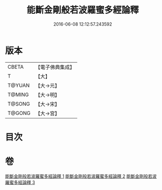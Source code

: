 #+TITLE: 能斷金剛般若波羅蜜多經論釋 
#+DATE: 2016-06-08 12:12:57.243592

* 版本
 |     CBETA|【電子佛典集成】|
 |         T|【大】     |
 |    T@YUAN|【大→元】   |
 |    T@MING|【大→明】   |
 |    T@SONG|【大→宋】   |
 |    T@GONG|【大→宮】   |

* 目次

* 卷
[[file:KR6c0034_001.txt][能斷金剛般若波羅蜜多經論釋 1]]
[[file:KR6c0034_002.txt][能斷金剛般若波羅蜜多經論釋 2]]
[[file:KR6c0034_003.txt][能斷金剛般若波羅蜜多經論釋 3]]

